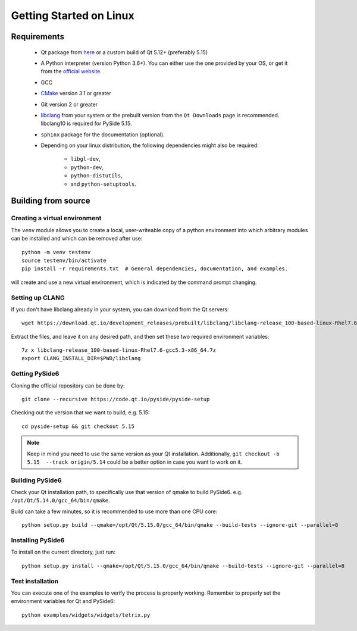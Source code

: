 Getting Started on Linux
==========================

Requirements
------------

 * Qt package from `here`_ or a custom build of Qt 5.12+ (preferably 5.15)
 * A Python interpreter (version Python 3.6+).
   You can either use the one provided by your OS, or get it
   from the `official website`_.
 * GCC
 * `CMake`_  version 3.1 or greater
 * Git version 2 or greater
 * `libclang`_ from your system or the prebuilt version from the ``Qt Downloads`` page is
   recommended. libclang10 is required for PySide 5.15.
 * ``sphinx`` package for the documentation (optional).
 * Depending on your linux distribution, the following dependencies might also be required:

    * ``libgl-dev``,
    * ``python-dev``,
    * ``python-distutils``,
    * and ``python-setuptools``.

.. _here: https://qt.io/download
.. _official website: https://www.python.org/downloads/
.. _CMake: https://cmake.org/download/
.. _libclang: http://download.qt.io/development_releases/prebuilt/libclang/


Building from source
--------------------

Creating a virtual environment
~~~~~~~~~~~~~~~~~~~~~~~~~~~~~~

The ``venv`` module allows you to create a local, user-writeable copy of a python environment into
which arbitrary modules can be installed and which can be removed after use::

    python -m venv testenv
    source testenv/bin/activate
    pip install -r requirements.txt  # General dependencies, documentation, and examples.

will create and use a new virtual environment, which is indicated by the command prompt changing.

Setting up CLANG
~~~~~~~~~~~~~~~~

If you don't have libclang already in your system, you can download from the Qt servers::

    wget https://download.qt.io/development_releases/prebuilt/libclang/libclang-release_100-based-linux-Rhel7.6-gcc5.3-x86_64.7z

Extract the files, and leave it on any desired path, and then set these two required
environment variables::

    7z x libclang-release_100-based-linux-Rhel7.6-gcc5.3-x86_64.7z
    export CLANG_INSTALL_DIR=$PWD/libclang

Getting PySide6
~~~~~~~~~~~~~~~

Cloning the official repository can be done by::

    git clone --recursive https://code.qt.io/pyside/pyside-setup

Checking out the version that we want to build, e.g. 5.15::

    cd pyside-setup && git checkout 5.15

.. note:: Keep in mind you need to use the same version as your Qt installation.
          Additionally, ``git checkout -b 5.15  --track origin/5.14`` could be a better option
          in case you want to work on it.

Building PySide6
~~~~~~~~~~~~~~~~

Check your Qt installation path, to specifically use that version of qmake to build PySide6.
e.g. ``/opt/Qt/5.14.0/gcc_64/bin/qmake``.

Build can take a few minutes, so it is recommended to use more than one CPU core::

    python setup.py build --qmake=/opt/Qt/5.15.0/gcc_64/bin/qmake --build-tests --ignore-git --parallel=8

Installing PySide6
~~~~~~~~~~~~~~~~~~

To install on the current directory, just run::

    python setup.py install --qmake=/opt/Qt/5.15.0/gcc_64/bin/qmake --build-tests --ignore-git --parallel=8

Test installation
~~~~~~~~~~~~~~~~~

You can execute one of the examples to verify the process is properly working.
Remember to properly set the environment variables for Qt and PySide6::

    python examples/widgets/widgets/tetrix.py
